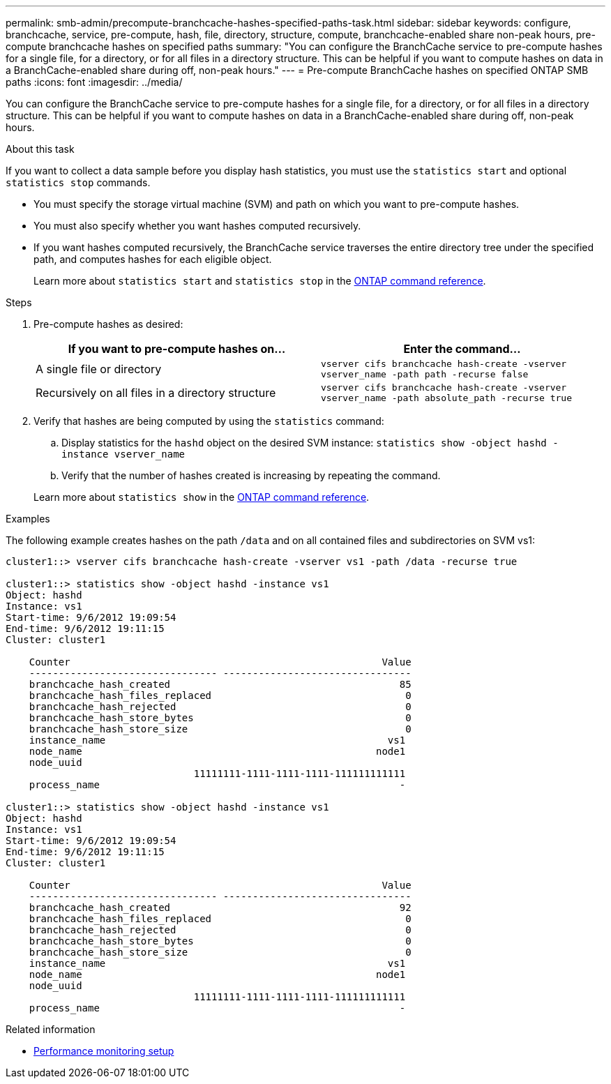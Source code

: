 ---
permalink: smb-admin/precompute-branchcache-hashes-specified-paths-task.html
sidebar: sidebar
keywords: configure, branchcache, service, pre-compute, hash, file, directory, structure, compute, branchcache-enabled share non-peak hours, pre-compute branchcache hashes on specified paths
summary: "You can configure the BranchCache service to pre-compute hashes for a single file, for a directory, or for all files in a directory structure. This can be helpful if you want to compute hashes on data in a BranchCache-enabled share during off, non-peak hours."
---
= Pre-compute BranchCache hashes on specified ONTAP SMB paths
:icons: font
:imagesdir: ../media/

[.lead]
You can configure the BranchCache service to pre-compute hashes for a single file, for a directory, or for all files in a directory structure. This can be helpful if you want to compute hashes on data in a BranchCache-enabled share during off, non-peak hours.

.About this task

If you want to collect a data sample before you display hash statistics, you must use the `statistics start` and optional `statistics stop` commands.

* You must specify the storage virtual machine (SVM) and path on which you want to pre-compute hashes.
* You must also specify whether you want hashes computed recursively.
* If you want hashes computed recursively, the BranchCache service traverses the entire directory tree under the specified path, and computes hashes for each eligible object.
+
Learn more about `statistics start` and `statistics stop` in the link:https://docs.netapp.com/us-en/ontap-cli/search.html?q=statistics[ONTAP command reference^].

.Steps

. Pre-compute hashes as desired:
+
[options="header"]
|===
| If you want to pre-compute hashes on...| Enter the command...
a|
A single file or directory
a|
`vserver cifs branchcache hash-create -vserver vserver_name -path path -recurse false`
a|
Recursively on all files in a directory structure
a|
`vserver cifs branchcache hash-create -vserver vserver_name -path absolute_path -recurse true`
|===

. Verify that hashes are being computed by using the `statistics` command:
 .. Display statistics for the `hashd` object on the desired SVM instance: `statistics show -object hashd -instance vserver_name`
 .. Verify that the number of hashes created is increasing by repeating the command.

+
Learn more about `statistics show` in the link:https://docs.netapp.com/us-en/ontap-cli/statistics-show.html[ONTAP command reference^].

.Examples

The following example creates hashes on the path `/data` and on all contained files and subdirectories on SVM vs1:

----
cluster1::> vserver cifs branchcache hash-create -vserver vs1 -path /data -recurse true

cluster1::> statistics show -object hashd -instance vs1
Object: hashd
Instance: vs1
Start-time: 9/6/2012 19:09:54
End-time: 9/6/2012 19:11:15
Cluster: cluster1

    Counter                                                     Value
    -------------------------------- --------------------------------
    branchcache_hash_created                                       85
    branchcache_hash_files_replaced                                 0
    branchcache_hash_rejected                                       0
    branchcache_hash_store_bytes                                    0
    branchcache_hash_store_size                                     0
    instance_name                                                vs1
    node_name                                                  node1
    node_uuid
                                11111111-1111-1111-1111-111111111111
    process_name                                                   -

cluster1::> statistics show -object hashd -instance vs1
Object: hashd
Instance: vs1
Start-time: 9/6/2012 19:09:54
End-time: 9/6/2012 19:11:15
Cluster: cluster1

    Counter                                                     Value
    -------------------------------- --------------------------------
    branchcache_hash_created                                       92
    branchcache_hash_files_replaced                                 0
    branchcache_hash_rejected                                       0
    branchcache_hash_store_bytes                                    0
    branchcache_hash_store_size                                     0
    instance_name                                                vs1
    node_name                                                  node1
    node_uuid
                                11111111-1111-1111-1111-111111111111
    process_name                                                   -
----

.Related information

* link:../performance-config/index.html[Performance monitoring setup]


// 2025 July 30, ONTAPDOC-2960
// 2025 June 09, ONTAPDOC-2981